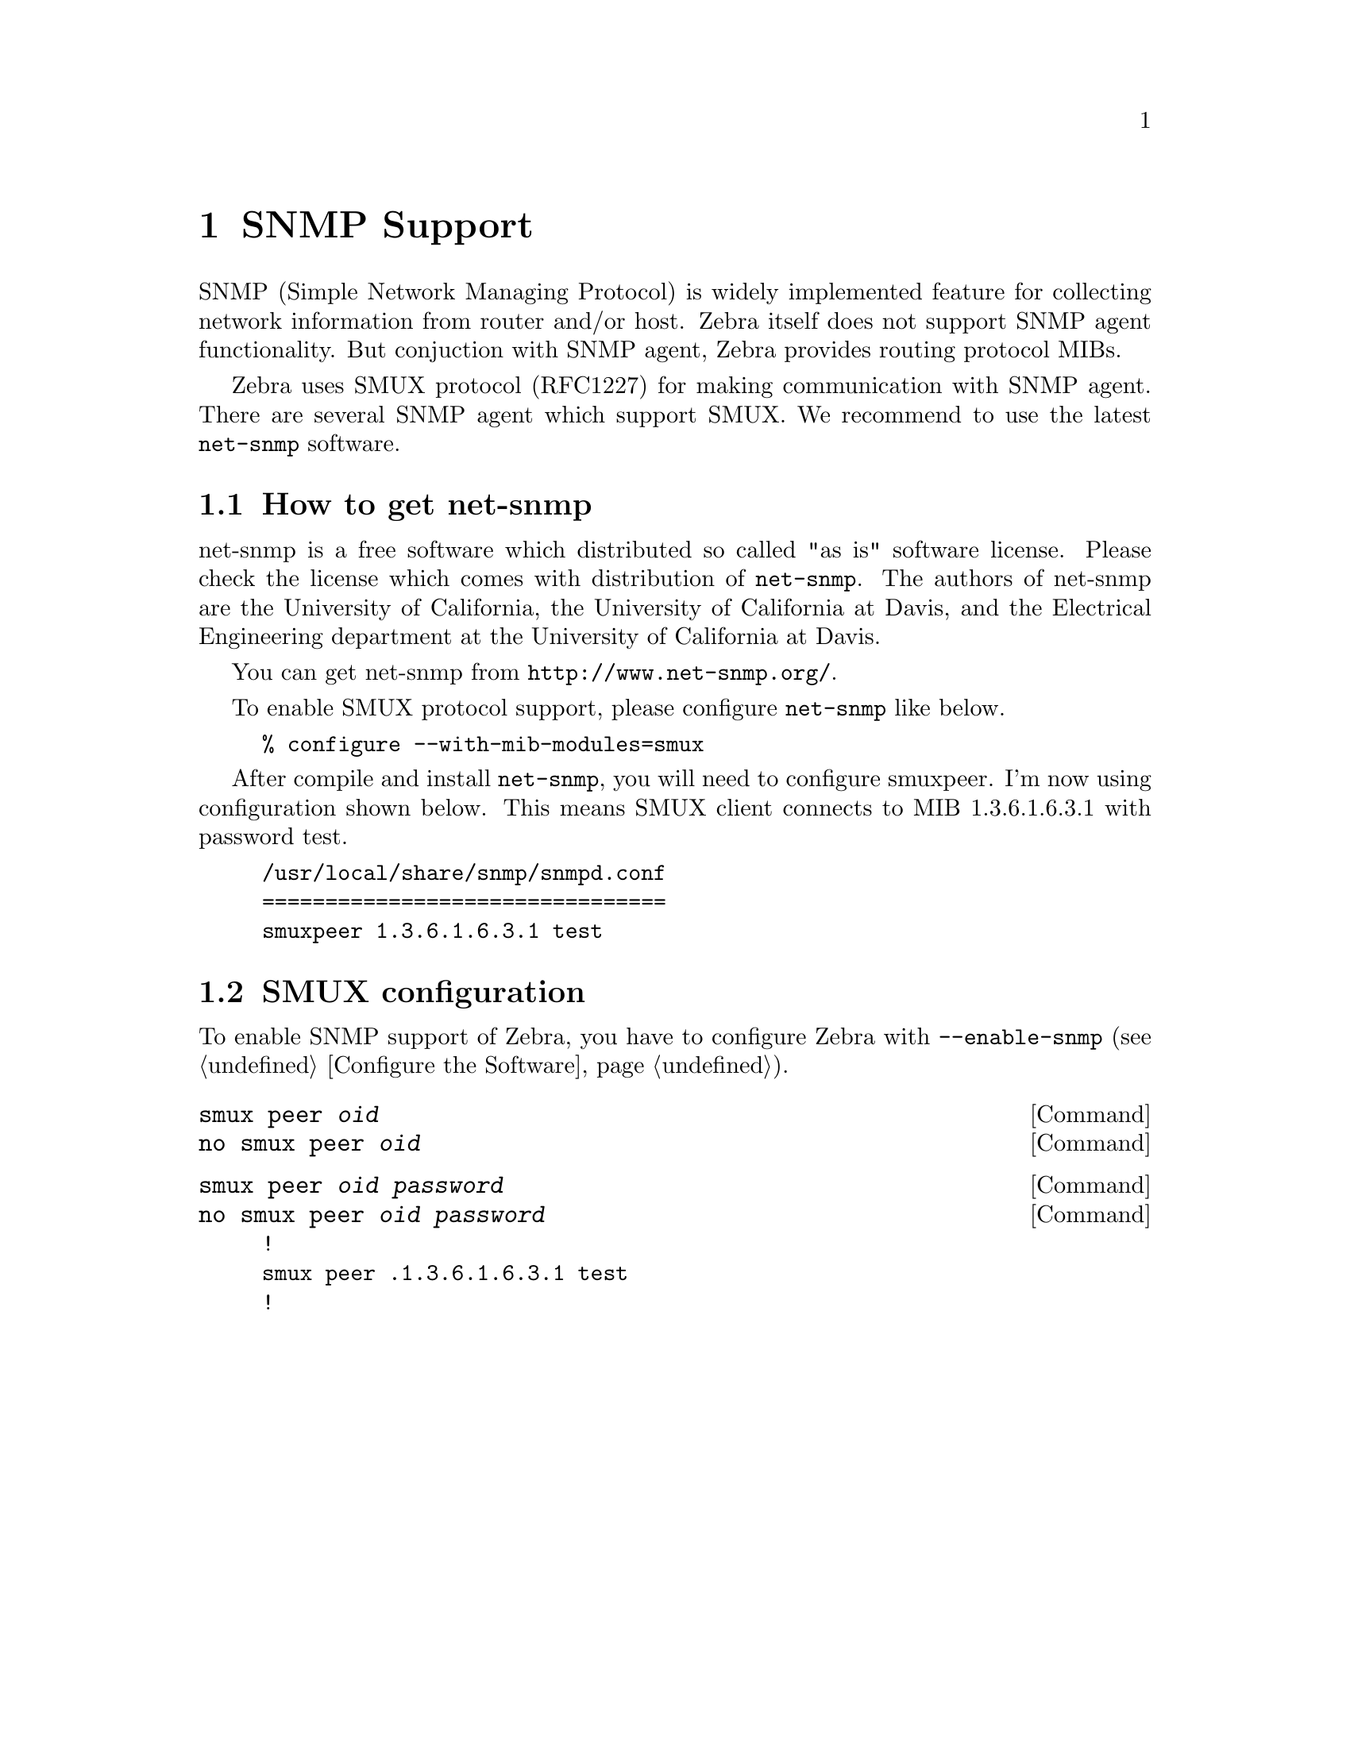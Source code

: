 @node SNMP Support, Zebra Protocol, Kernel Interface, Top
@comment  node-name,  next,  previous,  up
@chapter SNMP Support

SNMP (Simple Network Managing Protocol) is widely implemented feature
for collecting network information from router and/or host.  Zebra
itself does not support SNMP agent functionality.  But conjuction with
SNMP agent, Zebra provides routing protocol MIBs.

Zebra uses SMUX protocol (RFC1227) for making communication with SNMP
agent.  There are several SNMP agent which support SMUX.  We recommend
to use the latest @command{net-snmp} software.  

@menu
* How to get net-snmp::         
* SMUX configuration::          
@end menu

@node How to get net-snmp, SMUX configuration, SNMP Support, SNMP Support
@comment  node-name,  next,  previous,  up
@section How to get net-snmp

net-snmp is a free software which distributed so called "as is" software
license.  Please check the license which comes with distribution of
@command{net-snmp}.  The authors of net-snmp are the University of
California, the University of California at Davis, and the Electrical
Engineering department at the University of California at Davis.

You can get net-snmp from @url{http://www.net-snmp.org/}.

To enable SMUX protocol support, please configure @command{net-snmp}
like below.

@example
% configure --with-mib-modules=smux
@end example

After compile and install @command{net-snmp}, you will need to configure
smuxpeer.  I'm now using configuration shown below.  This means SMUX client
connects to MIB 1.3.6.1.6.3.1 with password test.
  
@example
/usr/local/share/snmp/snmpd.conf
================================
smuxpeer 1.3.6.1.6.3.1 test
@end example

@node SMUX configuration,  , How to get net-snmp, SNMP Support
@comment  node-name,  next,  previous,  up
@section SMUX configuration

To enable SNMP support of Zebra, you have to configure Zebra with
@command{--enable-snmp} (@pxref{Configure the Software}).

@deffn {Command} {smux peer @var{oid}} {}
@deffnx {Command} {no smux peer @var{oid}} {}
@end deffn

@deffn {Command} {smux peer @var{oid} @var{password}} {}
@deffnx {Command} {no smux peer @var{oid} @var{password}} {}
@end deffn

@example
!
smux peer .1.3.6.1.6.3.1 test
!
@end example
